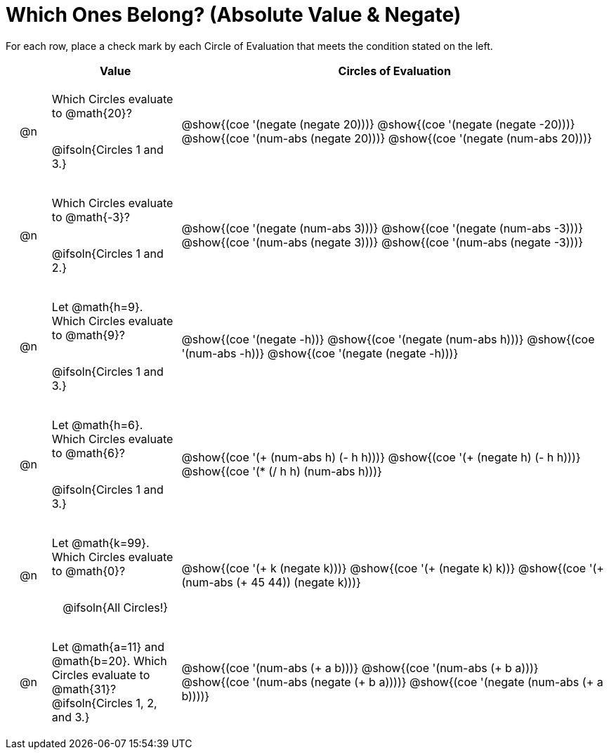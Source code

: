 = Which Ones Belong? (Absolute Value & Negate)

For each row, place a check mark by each Circle of Evaluation that meets the condition stated on the left.

++++
<style>
div.circleevalsexp { width: auto; }

/* for table cells with immediate .content children, which have immediate
 * .paragraph children: use flex to space them evenly and center vertically
*/
td > .content > .paragraph {
  display: flex;
  align-items: center;
  justify-content: space-around;
}
</style>
++++

[.FillVerticalSpace, cols="<.^1a,^.^3a,^.^10a",stripes="none", options="header"]
|===
| 	 | Value | Circles of Evaluation

| @n
| Which Circles evaluate to @math{20}?

@ifsoln{Circles 1 and 3.}
| @show{(coe '(negate (negate 20)))}
@show{(coe '(negate (negate -20)))}
@show{(coe '(num-abs (negate 20)))}
@show{(coe '(negate (num-abs 20)))}

| @n
| Which Circles evaluate to @math{-3}?

@ifsoln{Circles 1 and 2.}

| @show{(coe '(negate (num-abs 3)))}
@show{(coe '(negate (num-abs -3)))}
@show{(coe '(num-abs (negate 3)))}
@show{(coe '(num-abs (negate -3)))}

| @n
| Let @math{h=9}. Which Circles evaluate to @math{9}?

@ifsoln{Circles 1 and 3.}
| @show{(coe '(negate -h))}
@show{(coe '(negate (num-abs h)))}
@show{(coe '(num-abs -h))}
@show{(coe '(negate (negate -h)))}

| @n
| Let @math{h=6}. Which Circles evaluate to @math{6}?

@ifsoln{Circles 1 and 3.}
| @show{(coe '(+ (num-abs h) (- h h)))}
@show{(coe '(+ (negate h) (- h h)))}
@show{(coe '(* (/ h h) (num-abs h)))}

| @n
| Let @math{k=99}. Which Circles evaluate to @math{0}?

@ifsoln{All Circles!}
| @show{(coe '(+ k (negate k)))}
@show{(coe '(+ (negate k) k))}
@show{(coe '(+ (num-abs (+ 45 44)) (negate k)))}

| @n
| Let @math{a=11} and @math{b=20}. Which Circles evaluate to @math{31}?
@ifsoln{Circles 1, 2, and 3.}
| @show{(coe '(num-abs (+ a b)))}
@show{(coe '(num-abs (+ b a)))}
@show{(coe '(num-abs (negate (+ b a))))}
@show{(coe '(negate (num-abs (+ a b))))}

|===

